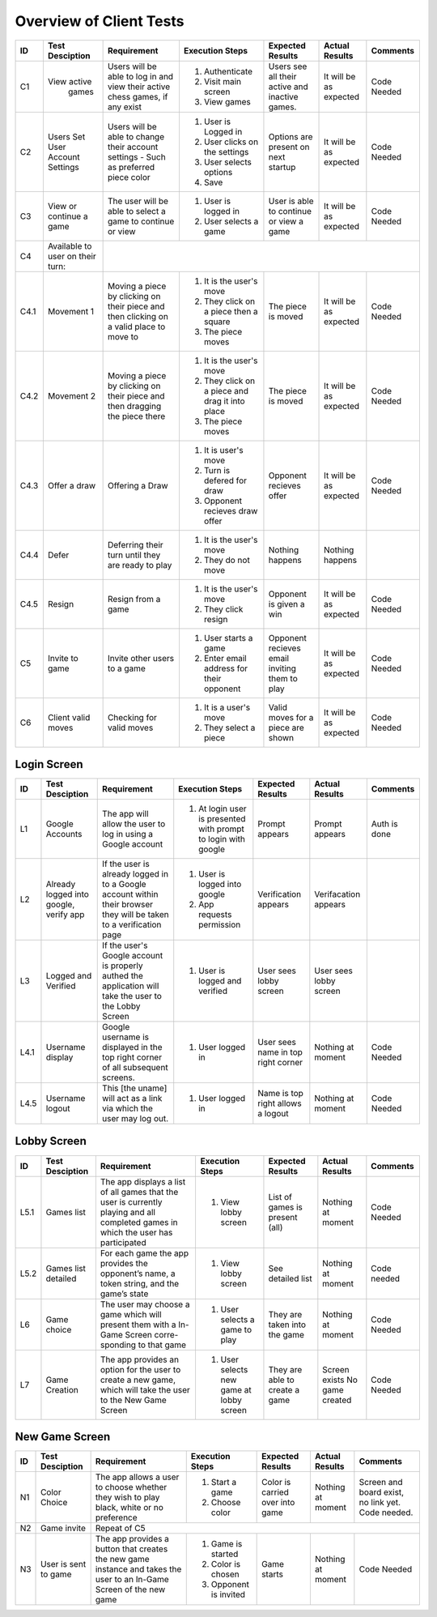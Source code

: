 Overview of Client Tests
------------------------

+------+-----------------+--------------+------------------+-------------------+-----------------+----------+
|  ID  | Test Desciption | Requirement  | Execution Steps  | Expected Results  | Actual Results  | Comments |
+======+=================+==============+==================+===================+=================+==========+
|  C1  | View active     | Users will   | 1. Authenticate  | Users see all     | It will be as   | Code     |
|      |   games         | be able to   | 2. Visit main    | their active      | expected        | Needed   |
|      |                 | log in and   |    screen        | and inactive      |                 |          |
|      |                 | view their   | 3. View games    | games.            |                 |          |
|      |                 | active chess |                  |                   |                 |          |
|      |                 | games, if    |                  |                   |                 |          |
|      |                 | any exist    |                  |                   |                 |          |
+------+-----------------+--------------+------------------+-------------------+-----------------+----------+
|  C2  | Users Set User  | Users will   | 1. User is       | Options are       | It will be as   | Code     |
|      | Account Settings| be able to   |    Logged in     | present on next   | expected        | Needed   |
|      |                 | change their | 2. User clicks   | startup           |                 |          |
|      |                 | account      |    on the        |                   |                 |          |
|      |                 | settings -   |    settings      |                   |                 |          |
|      |                 | Such as      | 3. User selects  |                   |                 |          |
|      |                 | preferred    |    options       |                   |                 |          |
|      |                 | piece color  | 4. Save          |                   |                 |          |
+------+-----------------+--------------+------------------+-------------------+-----------------+----------+
|  C3  | View or continue| The user     | 1. User is       | User is able to   | It will be as   | Code     |
|      | a game          | will be able |    logged in     | continue or view  | expected        | Needed   |
|      |                 | to select a  | 2. User selects  | a game            |                 |          |
|      |                 | game to      |    a game        |                   |                 |          |
|      |                 | continue or  |                  |                   |                 |          |
|      |                 | view         |                  |                   |                 |          |
+------+-----------------+--------------+------------------+-------------------+-----------------+----------+
|  C4  | Available to    |                                                                                  |
|      | user on their   |                                                                                  |
|      | turn:           |                                                                                  |
+------+-----------------+--------------+------------------+-------------------+-----------------+----------+
| C4.1 | Movement 1      | Moving a     | 1. It is the     | The piece is      | It will be as   | Code     |
|      |                 | piece by     |    user's move   | moved             | expected        | Needed   |
|      |                 | clicking on  | 2. They click    |                   |                 |          |
|      |                 | their piece  |    on a piece    |                   |                 |          |
|      |                 | and then     |    then a square |                   |                 |          |
|      |                 | clicking on  | 3. The piece     |                   |                 |          |
|      |                 | a valid      |    moves         |                   |                 |          |
|      |                 | place to     |                  |                   |                 |          |
|      |                 | move to      |                  |                   |                 |          |
+------+-----------------+--------------+------------------+-------------------+-----------------+----------+
| C4.2 | Movement 2      | Moving a     | 1. It is the     | The piece is      | It will be as   | Code     |
|      |                 | piece by     |    user's move   | moved             | expected        | Needed   |
|      |                 | clicking on  | 2. They click    |                   |                 |          |
|      |                 | their piece  |    on a piece    |                   |                 |          |
|      |                 | and then     |    and drag it   |                   |                 |          |
|      |                 | dragging the |    into place    |                   |                 |          |
|      |                 | piece there  | 3. The piece     |                   |                 |          |
|      |                 |              |    moves         |                   |                 |          |
+------+-----------------+--------------+------------------+-------------------+-----------------+----------+
| C4.3 | Offer a draw    | Offering a   | 1. It is user's  | Opponent recieves | It will be as   | Code     |
|      |                 | Draw         |    move          | offer             | expected        | Needed   |
|      |                 |              | 2. Turn is       |                   |                 |          |
|      |                 |              |    defered for   |                   |                 |          |
|      |                 |              |    draw          |                   |                 |          |
|      |                 |              | 3. Opponent      |                   |                 |          |
|      |                 |              |    recieves draw |                   |                 |          |
|      |                 |              |    offer         |                   |                 |          |
+------+-----------------+--------------+------------------+-------------------+-----------------+----------+
| C4.4 | Defer           | Deferring    | 1. It is the     | Nothing happens   | Nothing happens |          |
|      |                 | their turn   |    user's move   |                   |                 |          |
|      |                 | until they   | 2. They do not   |                   |                 |          |
|      |                 | are ready    |    move          |                   |                 |          |
|      |                 | to play      |                  |                   |                 |          |
+------+-----------------+--------------+------------------+-------------------+-----------------+----------+
| C4.5 | Resign          | Resign from  | 1. It is the     | Opponent is       | It will be as   | Code     |
|      |                 | a game       |    user's move   | given a win       | expected        | Needed   |
|      |                 |              | 2. They click    |                   |                 |          |
|      |                 |              |    resign        |                   |                 |          |
+------+-----------------+--------------+------------------+-------------------+-----------------+----------+
|  C5  | Invite to game  | Invite other | 1. User starts   | Opponent recieves | It will be as   | Code     |
|      |                 | users to a   |    a game        | email inviting    | expected        | Needed   |
|      |                 | game         | 2. Enter email   | them to play      |                 |          |
|      |                 |              |    address for   |                   |                 |          |
|      |                 |              |    their         |                   |                 |          |
|      |                 |              |    opponent      |                   |                 |          |
+------+-----------------+--------------+------------------+-------------------+-----------------+----------+
|  C6  | Client valid    | Checking for | 1. It is a       | Valid moves for   | It will be as   | Code     |
|      | moves           | valid moves  |    user's move   | a piece are shown | expected        | Needed   |
|      |                 |              | 2. They select   |                   |                 |          |
|      |                 |              |    a piece       |                   |                 |          |
+------+-----------------+--------------+------------------+-------------------+-----------------+----------+


Login Screen
============

+------+------------------+--------------+-----------------+-------------------+-----------------+----------+
|  ID  | Test Desciption  | Requirement  | Execution Steps | Expected Results  | Actual Results  | Comments |
+======+==================+==============+=================+===================+=================+==========+
|  L1  | Google Accounts  | The app will | 1. At login     | Prompt appears    | Prompt appears  | Auth is  |
|      |                  | allow the    |    user is      |                   |                 | done     |
|      |                  | user to log  |    presented    |                   |                 |          |
|      |                  | in using a   |    with prompt  |                   |                 |          |
|      |                  | Google       |    to login     |                   |                 |          |
|      |                  | account      |    with google  |                   |                 |          |
+------+------------------+--------------+-----------------+-------------------+-----------------+----------+
|  L2  | Already logged   | If the user  | 1. User is      | Verification      | Verifacation    |          |
|      | into google,     | is already   |    logged into  | appears           | appears         |          |
|      | verify app       | logged in to |    google       |                   |                 |          |
|      |                  | a Google     | 2. App requests |                   |                 |          |
|      |                  | account      |    permission   |                   |                 |          |
|      |                  | within their |                 |                   |                 |          |
|      |                  | browser they |                 |                   |                 |          |
|      |                  | will be      |                 |                   |                 |          |
|      |                  | taken to a   |                 |                   |                 |          |
|      |                  | verification |                 |                   |                 |          |
|      |                  | page         |                 |                   |                 |          |
+------+------------------+--------------+-----------------+-------------------+-----------------+----------+
|  L3  | Logged and       | If the       | 1. User is      | User sees lobby   | User sees lobby |          |
|      | Verified         | user's       |    logged and   | screen            | screen          |          |
|      |                  | Google       |    verified     |                   |                 |          |
|      |                  | account is   |                 |                   |                 |          |
|      |                  | properly     |                 |                   |                 |          |
|      |                  | authed the   |                 |                   |                 |          |
|      |                  | application  |                 |                   |                 |          |
|      |                  | will take    |                 |                   |                 |          |
|      |                  | the user to  |                 |                   |                 |          |
|      |                  | the Lobby    |                 |                   |                 |          |
|      |                  | Screen       |                 |                   |                 |          |
+------+------------------+--------------+-----------------+-------------------+-----------------+----------+
| L4.1 | Username display | Google       | 1. User logged  | User sees name    | Nothing at      | Code     |
|      |                  | username is  |    in           | in top right      | moment          | Needed   |
|      |                  | displayed in |                 | corner            |                 |          |
|      |                  | the top      |                 |                   |                 |          |
|      |                  | right corner |                 |                   |                 |          |
|      |                  | of all       |                 |                   |                 |          |
|      |                  | subsequent   |                 |                   |                 |          |
|      |                  | screens.     |                 |                   |                 |          |
+------+------------------+--------------+-----------------+-------------------+-----------------+----------+
| L4.5 | Username logout  | This [the    | 1. User logged  | Name is top right | Nothing at      | Code     |
|      |                  | uname] will  |    in           | allows a logout   | moment          | Needed   |
|      |                  | act as a     |                 |                   |                 |          |
|      |                  | link via     |                 |                   |                 |          |
|      |                  | which the    |                 |                   |                 |          |
|      |                  | user may     |                 |                   |                 |          |
|      |                  | log out.     |                 |                   |                 |          |
+------+------------------+--------------+-----------------+-------------------+-----------------+----------+

Lobby Screen
============

+------+-----------------+--------------+-----------------+------------------+-----------------+----------+
|  ID  | Test Desciption | Requirement  | Execution Steps | Expected Results | Actual Results  | Comments |
+======+=================+==============+=================+==================+=================+==========+
| L5.1 | Games list      | The app      | 1. View lobby   | List of games is | Nothing at      | Code     |
|      |                 | displays a   |    screen       | present (all)    | moment          | Needed   |
|      |                 | list of all  |                 |                  |                 |          |
|      |                 | games that   |                 |                  |                 |          |
|      |                 | the user is  |                 |                  |                 |          |
|      |                 | currently    |                 |                  |                 |          |
|      |                 | playing and  |                 |                  |                 |          |
|      |                 | all          |                 |                  |                 |          |
|      |                 | completed    |                 |                  |                 |          |
|      |                 | games in     |                 |                  |                 |          |
|      |                 | which the    |                 |                  |                 |          |
|      |                 | user has     |                 |                  |                 |          |
|      |                 | participated |                 |                  |                 |          |
+------+-----------------+--------------+-----------------+------------------+-----------------+----------+
| L5.2 | Games list      | For each     | 1. View lobby   | See detailed list| Nothing at      | Code     |
|      | detailed        | game the app |    screen       |                  | moment          | needed   |
|      |                 | provides the |                 |                  |                 |          |
|      |                 | opponent’s   |                 |                  |                 |          |
|      |                 | name, a      |                 |                  |                 |          |
|      |                 | token        |                 |                  |                 |          |
|      |                 | string, and  |                 |                  |                 |          |
|      |                 | the game’s   |                 |                  |                 |          |
|      |                 | state        |                 |                  |                 |          |
+------+-----------------+--------------+-----------------+------------------+-----------------+----------+
|  L6  | Game choice     | The user     | 1. User selects | They are taken   | Nothing at      | Code     |
|      |                 | may choose   |    a game to    | into the game    | moment          | Needed   |
|      |                 | a game which |    play         |                  |                 |          |
|      |                 | will present |                 |                  |                 |          |
|      |                 | them with a  |                 |                  |                 |          |
|      |                 | In-Game      |                 |                  |                 |          |
|      |                 | Screen       |                 |                  |                 |          |
|      |                 | corre-       |                 |                  |                 |          |
|      |                 | sponding     |                 |                  |                 |          |
|      |                 | to that game |                 |                  |                 |          |
+------+-----------------+--------------+-----------------+------------------+-----------------+----------+
|  L7  | Game Creation   | The app      | 1. User selects | They are able to | Screen exists   | Code     |
|      |                 | provides an  |    new game     | create a game    | No game created | Needed   |
|      |                 | option for   |    at lobby     |                  |                 |          |
|      |                 | the user to  |    screen       |                  |                 |          |
|      |                 | create a new |                 |                  |                 |          |
|      |                 | game, which  |                 |                  |                 |          |
|      |                 | will take    |                 |                  |                 |          |
|      |                 | the user to  |                 |                  |                 |          |
|      |                 | the New Game |                 |                  |                 |          |
|      |                 | Screen       |                 |                  |                 |          |
+------+-----------------+--------------+-----------------+------------------+-----------------+----------+


New Game Screen
===============


+------+-----------------+--------------+-----------------+------------------+----------------+-----------+
|  ID  | Test Desciption | Requirement  | Execution Steps | Expected Results | Actual Results | Comments  |
+======+=================+==============+=================+==================+================+===========+
|  N1  | Color Choice    | The app      | 1. Start a game | Color is carried | Nothing at     | Screen    |
|      |                 | allows a     | 2. Choose color | over into game   | moment         | and board |
|      |                 | user to      |                 |                  |                | exist,    |
|      |                 | choose       |                 |                  |                | no link   |
|      |                 | whether they |                 |                  |                | yet. Code |
|      |                 | wish to play |                 |                  |                | needed.   |
|      |                 | black, white |                 |                  |                |           |
|      |                 | or no        |                 |                  |                |           |
|      |                 | preference   |                 |                  |                |           |
+------+-----------------+--------------+-----------------+------------------+----------------+-----------+
|  N2  | Game invite     | Repeat of C5                                                                   |
+------+-----------------+--------------+-----------------+------------------+----------------+-----------+
|  N3  | User is sent to | The app      | 1. Game is      | Game starts      | Nothing at     | Code      |
|      | game            | provides a   |    started      |                  | moment         | Needed    |
|      |                 | button that  | 2. Color is     |                  |                |           |
|      |                 | creates the  |    chosen       |                  |                |           |
|      |                 | new game     | 3. Opponent is  |                  |                |           |
|      |                 | instance and |    invited      |                  |                |           |
|      |                 | takes the    |                 |                  |                |           |
|      |                 | user to an   |                 |                  |                |           |
|      |                 | In-Game      |                 |                  |                |           |
|      |                 | Screen of    |                 |                  |                |           |
|      |                 | the new game |                 |                  |                |           |
+------+-----------------+--------------+-----------------+------------------+----------------+-----------+


